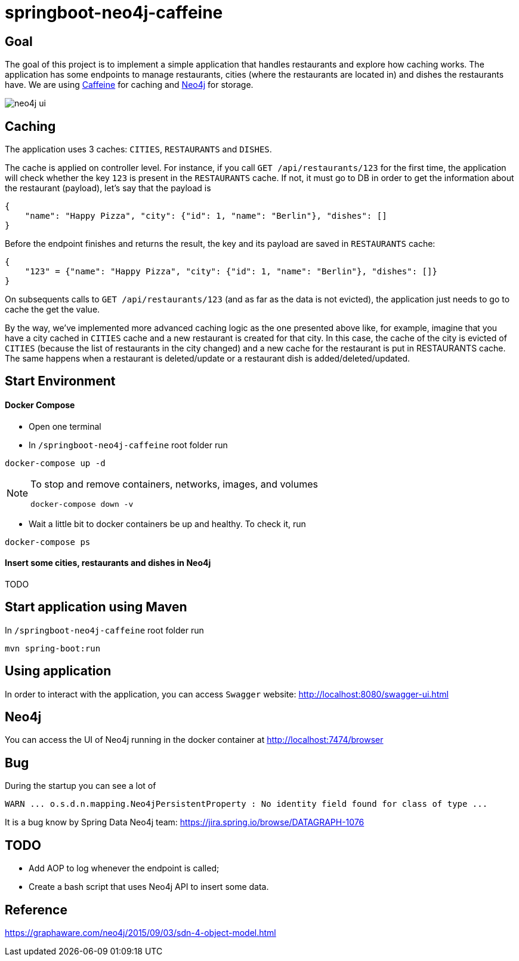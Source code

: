 = springboot-neo4j-caffeine

== Goal

The goal of this project is to implement a simple application that handles restaurants and explore how caching works.
The application has some endpoints to manage restaurants, cities (where the restaurants are located in) and dishes
the restaurants have. We are using https://github.com/ben-manes/caffeine[Caffeine] for caching and https://neo4j.com[Neo4j]
for storage.

image::images/neo4j-ui.png[]

== Caching

The application uses 3 caches: `CITIES`, `RESTAURANTS` and `DISHES`.

The cache is applied on controller level. For instance, if you call `GET /api/restaurants/123` for the first time,
the application will check whether the key `123` is present in the `RESTAURANTS` cache. If not, it must go to DB
in order to get the information about the restaurant (payload), let's say that the payload is
```
{
    "name": "Happy Pizza", "city": {"id": 1, "name": "Berlin"}, "dishes": []
}
```

Before the endpoint finishes and returns the result, the key and its payload are saved in `RESTAURANTS` cache:
```
{
    "123" = {"name": "Happy Pizza", "city": {"id": 1, "name": "Berlin"}, "dishes": []}
}
```

On subsequents calls to `GET /api/restaurants/123` (and as far as the data is not evicted), the application just needs
to go to cache the get the value.

By the way, we've implemented more advanced caching logic as the one presented above like, for example, imagine that you
have a city cached in `CITIES` cache and a new restaurant is created for that city. In this case, the cache of the city
is evicted of `CITIES` (because the list of restaurants in the city changed) and a new cache for the restaurant is put in
RESTAURANTS cache. The same happens when a restaurant is deleted/update or a restaurant dish is added/deleted/updated.

== Start Environment

==== Docker Compose

- Open one terminal

- In `/springboot-neo4j-caffeine` root folder run
----
docker-compose up -d
----

[NOTE]
====
To stop and remove containers, networks, images, and volumes
```
docker-compose down -v
```
====

- Wait a little bit to docker containers be up and healthy. To check it, run
----
docker-compose ps
----

==== Insert some cities, restaurants and dishes in Neo4j

TODO

== Start application using Maven

In `/springboot-neo4j-caffeine` root folder run
----
mvn spring-boot:run
----

== Using application

In order to interact with the application, you can access `Swagger` website: http://localhost:8080/swagger-ui.html

== Neo4j

You can access the UI of Neo4j running in the docker container at http://localhost:7474/browser

== Bug

During the startup you can see a lot of
----
WARN ... o.s.d.n.mapping.Neo4jPersistentProperty : No identity field found for class of type ...
----
It is a bug know by Spring Data Neo4j team: https://jira.spring.io/browse/DATAGRAPH-1076

== TODO

- Add AOP to log whenever the endpoint is called;
- Create a bash script that uses Neo4j API to insert some data.

== Reference
https://graphaware.com/neo4j/2015/09/03/sdn-4-object-model.html